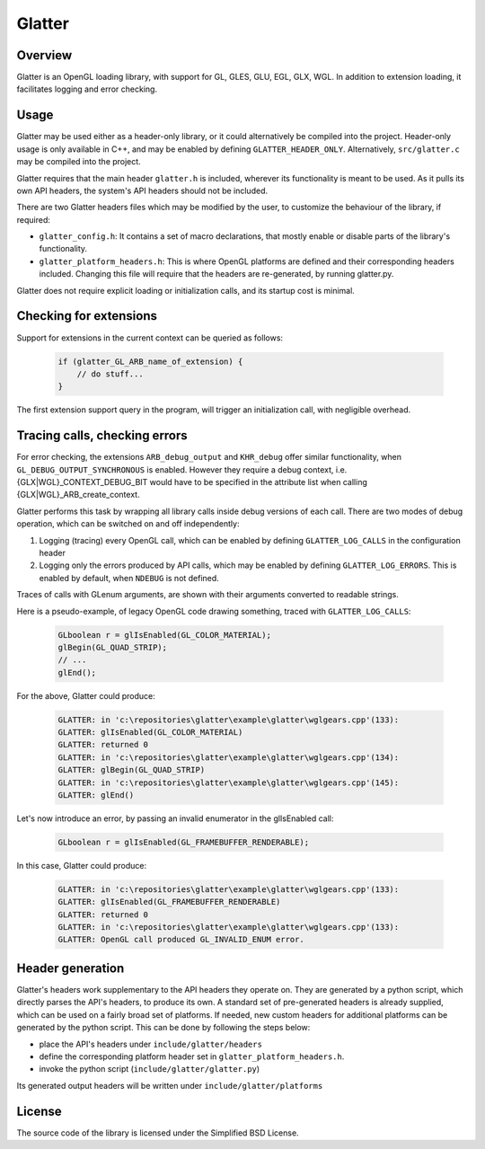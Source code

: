 Glatter
=======

Overview
--------

Glatter is an OpenGL loading library, with support for GL, GLES, GLU, EGL, GLX, WGL.
In addition to extension loading, it facilitates logging and error checking.


Usage
-----

Glatter may be used either as a header-only library, or it could alternatively be compiled into the project.
Header-only usage is only available in C++, and may be enabled by defining ``GLATTER_HEADER_ONLY``.
Alternatively, ``src/glatter.c`` may be compiled into the project.

Glatter requires that the main header ``glatter.h`` is included, wherever its functionality is meant to be used.
As it pulls its own API headers, the system's API headers should not be included.

There are two Glatter headers files which may be modified by the user, to customize the behaviour of the library, if required:

- ``glatter_config.h``:
  It contains a set of macro declarations, that mostly enable or disable parts of the library's functionality.
- ``glatter_platform_headers.h``: 
  This is where OpenGL platforms are defined and their corresponding headers included. Changing this file will require that the headers are re-generated, by running glatter.py.

Glatter does not require explicit loading or initialization calls, and its startup cost is minimal.


Checking for extensions
-----------------------

Support for extensions in the current context can be queried as follows:

  .. code-block:: c

        if (glatter_GL_ARB_name_of_extension) {
            // do stuff...
        }

The first extension support query in the program, will trigger an initialization call, with negligible overhead.


Tracing calls, checking errors
------------------------------

For error checking, the extensions ``ARB_debug_output`` and ``KHR_debug`` offer similar functionality, when ``GL_DEBUG_OUTPUT_SYNCHRONOUS`` is enabled.
However they require a debug context, i.e. {GLX|WGL}_CONTEXT_DEBUG_BIT would have to be specified in the attribute list when calling {GLX|WGL}_ARB_create_context.

Glatter performs this task by wrapping all library calls inside debug versions of each call.
There are two modes of debug operation, which can be switched on and off independently:

1. Logging (tracing) every OpenGL call, which can be enabled by defining ``GLATTER_LOG_CALLS`` in the configuration header
2. Logging only the errors produced by API calls, which may be enabled by defining ``GLATTER_LOG_ERRORS``. This is enabled by default, when ``NDEBUG`` is not defined.

Traces of calls with GLenum arguments, are shown with their arguments converted to readable strings.

Here is a pseudo-example, of legacy OpenGL code drawing something, traced with ``GLATTER_LOG_CALLS``:

  .. code-block:: c

	GLboolean r = glIsEnabled(GL_COLOR_MATERIAL);
	glBegin(GL_QUAD_STRIP);
	// ...
	glEnd();

For the above, Glatter could produce:

  .. code::

	GLATTER: in 'c:\repositories\glatter\example\glatter\wglgears.cpp'(133):
	GLATTER: glIsEnabled(GL_COLOR_MATERIAL)
	GLATTER: returned 0
	GLATTER: in 'c:\repositories\glatter\example\glatter\wglgears.cpp'(134):
	GLATTER: glBegin(GL_QUAD_STRIP)
	GLATTER: in 'c:\repositories\glatter\example\glatter\wglgears.cpp'(145):
	GLATTER: glEnd()

Let's now introduce an error, by passing an invalid enumerator in the glIsEnabled call:

  .. code-block:: c

	GLboolean r = glIsEnabled(GL_FRAMEBUFFER_RENDERABLE);


In this case, Glatter could produce:

  .. code::

	GLATTER: in 'c:\repositories\glatter\example\glatter\wglgears.cpp'(133):
	GLATTER: glIsEnabled(GL_FRAMEBUFFER_RENDERABLE)
	GLATTER: returned 0
	GLATTER: in 'c:\repositories\glatter\example\glatter\wglgears.cpp'(133):
	GLATTER: OpenGL call produced GL_INVALID_ENUM error.


Header generation
-----------------

Glatter's headers work supplementary to the API headers they operate on. They are generated by a python script, which directly parses the API's headers, to produce its own.
A standard set of pre-generated headers is already supplied, which can be used on a fairly broad set of platforms.
If needed, new custom headers for additional platforms can be generated by the python script.
This can be done by following the steps below:

- place the API's headers under ``include/glatter/headers``
- define the corresponding platform header set in ``glatter_platform_headers.h``.
- invoke the python script (``include/glatter/glatter.py``)

Its generated output headers will be written under ``include/glatter/platforms``
	
	
License
-------
The source code of the library is licensed under the Simplified BSD License.
